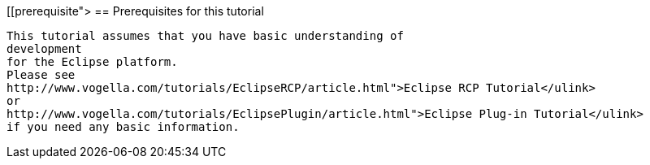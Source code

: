 [[prerequisite">
== Prerequisites for this tutorial
	
		This tutorial assumes that you have basic understanding of
		development
		for the Eclipse platform.
		Please see
		http://www.vogella.com/tutorials/EclipseRCP/article.html">Eclipse RCP Tutorial</ulink>
		or
		http://www.vogella.com/tutorials/EclipsePlugin/article.html">Eclipse Plug-in Tutorial</ulink>
		if you need any basic information.
	
